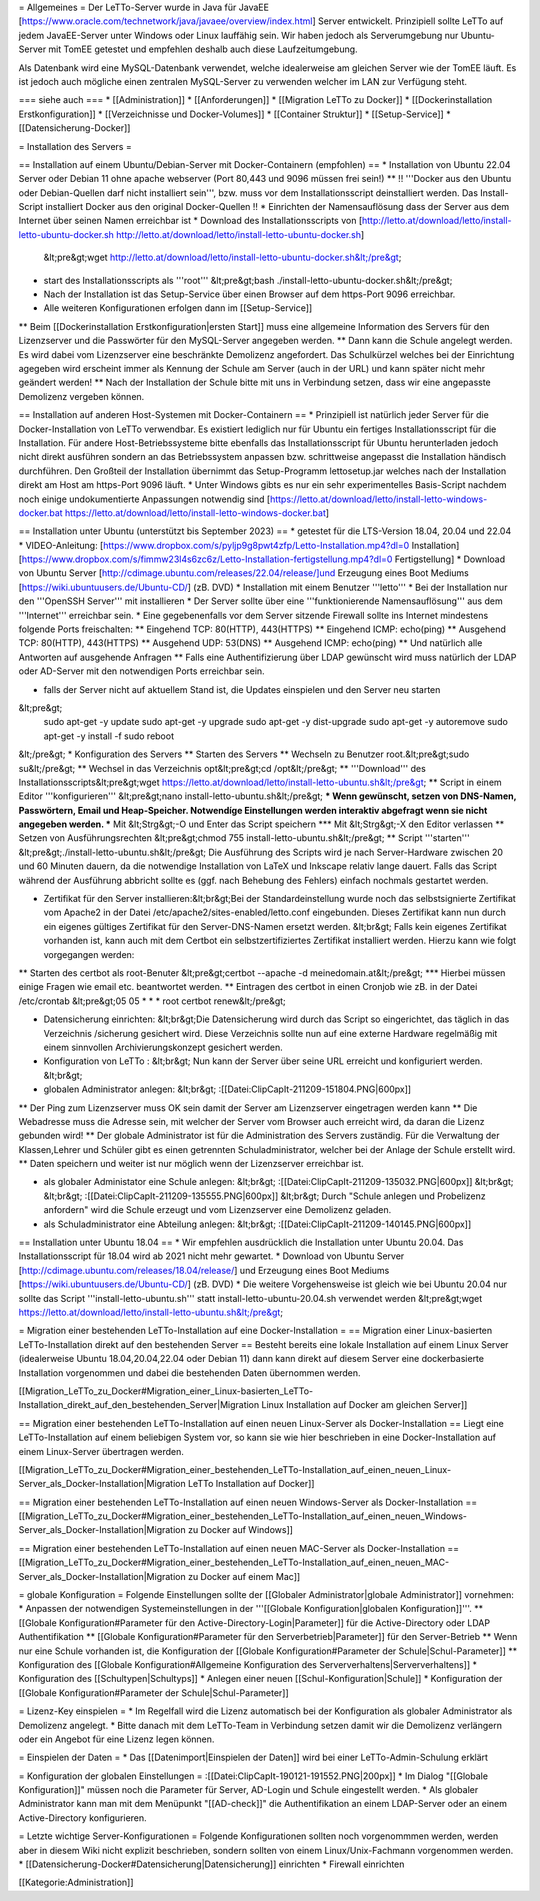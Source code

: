 = Allgemeines =
Der LeTTo-Server wurde in Java für JavaEE [https://www.oracle.com/technetwork/java/javaee/overview/index.html] Server entwickelt. Prinzipiell sollte LeTTo auf jedem JavaEE-Server unter Windows oder Linux lauffähig sein. Wir haben jedoch als Serverumgebung nur Ubuntu-Server mit TomEE getestet und empfehlen deshalb auch diese Laufzeitumgebung.

Als Datenbank wird eine MySQL-Datenbank verwendet, welche idealerweise am gleichen Server wie der TomEE läuft. Es ist jedoch auch mögliche einen zentralen MySQL-Server zu verwenden welcher im LAN zur Verfügung steht.

=== siehe auch ===
* [[Administration]]
* [[Anforderungen]]
* [[Migration LeTTo zu Docker]]
* [[Dockerinstallation Erstkonfiguration]]
* [[Verzeichnisse und Docker-Volumes]]
* [[Container Struktur]]
* [[Setup-Service]]
* [[Datensicherung-Docker]]

= Installation des Servers =

== Installation auf einem Ubuntu/Debian-Server mit Docker-Containern (empfohlen) ==
* Installation von Ubuntu 22.04 Server oder Debian 11 ohne apache webserver (Port 80,443 und 9096 müssen frei sein!)
** !! '''Docker aus den Ubuntu oder Debian-Quellen darf nicht installiert sein''', bzw. muss vor dem Installationsscript deinstalliert werden. Das Install-Script installiert Docker aus den original Docker-Quellen !! 
* Einrichten der Namensauflösung dass der Server aus dem Internet über seinen Namen erreichbar ist
* Download des Installationsscripts von [http://letto.at/download/letto/install-letto-ubuntu-docker.sh http://letto.at/download/letto/install-letto-ubuntu-docker.sh]
  &lt;pre&gt;wget http://letto.at/download/letto/install-letto-ubuntu-docker.sh&lt;/pre&gt;
* start des Installationsscripts als '''root'''
  &lt;pre&gt;bash ./install-letto-ubuntu-docker.sh&lt;/pre&gt;
* Nach der Installation ist das Setup-Service über einen Browser auf dem https-Port 9096 erreichbar. 
* Alle weiteren Konfigurationen erfolgen dann im [[Setup-Service]]
** Beim [[Dockerinstallation Erstkonfiguration|ersten Start]] muss eine allgemeine Information des Servers für den Lizenzserver und die Passwörter für den MySQL-Server angegeben werden.
** Dann kann die Schule angelegt werden. Es wird dabei vom Lizenzserver eine beschränkte Demolizenz angefordert. Das Schulkürzel welches bei der Einrichtung agegeben wird erscheint immer als Kennung der Schule am Server (auch in der URL) und kann später nicht mehr geändert werden!
** Nach der Installation der Schule bitte mit uns in Verbindung setzen, dass wir eine angepasste Demolizenz vergeben können.

== Installation auf anderen Host-Systemen mit Docker-Containern ==
* Prinzipiell ist natürlich jeder Server für die Docker-Installation von LeTTo verwendbar. Es existiert lediglich nur für Ubuntu ein fertiges Installationsscript für die Installation. Für andere Host-Betriebssysteme bitte ebenfalls das Installationsscript für Ubuntu herunterladen jedoch nicht direkt ausführen sondern an das Betriebssystem anpassen bzw. schrittweise angepasst die Installation händisch durchführen. Den Großteil der Installation übernimmt das Setup-Programm lettosetup.jar welches nach der Installation direkt am Host am https-Port 9096 läuft.
* Unter Windows gibts es nur ein sehr experimentelles Basis-Script nachdem noch einige undokumentierte Anpassungen notwendig sind [https://letto.at/download/letto/install-letto-windows-docker.bat https://letto.at/download/letto/install-letto-windows-docker.bat]

== Installation unter Ubuntu (unterstützt bis September 2023) ==
* getestet für die LTS-Version 18.04, 20.04 und 22.04
* VIDEO-Anleitung: [https://www.dropbox.com/s/pyljp9g8pwt4zfp/Letto-Installation.mp4?dl=0 Installation] [https://www.dropbox.com/s/fimmw23l4s6zc6z/Letto-Installation-fertigstellung.mp4?dl=0 Fertigstellung]
* Download von Ubuntu Server [http://cdimage.ubuntu.com/releases/22.04/release/]und Erzeugung eines Boot Mediums [https://wiki.ubuntuusers.de/Ubuntu-CD/] (zB. DVD)
* Installation mit einem Benutzer '''letto'''
* Bei der Installation nur den '''OpenSSH Server''' mit installieren
* Der Server sollte über eine '''funktionierende Namensauflösung''' aus dem '''Internet''' erreichbar sein.
* Eine gegebenenfalls vor dem Server sitzende Firewall sollte ins Internet mindestens folgende Ports freischalten:
** Eingehend TCP: 80(HTTP), 443(HTTPS)
** Eingehend ICMP: echo(ping)
** Ausgehend TCP: 80(HTTP), 443(HTTPS)
** Ausgehend UDP: 53(DNS)			
** Ausgehend ICMP: echo(ping)
** Und natürlich alle Antworten auf ausgehende Anfragen
** Falls eine Authentifizierung über LDAP gewünscht wird muss natürlich der LDAP oder AD-Server mit den notwendigen Ports erreichbar sein.

* falls der Server nicht auf aktuellem Stand ist, die Updates einspielen und den Server neu starten
&lt;pre&gt;
  sudo apt-get -y update 
  sudo apt-get -y upgrade
  sudo apt-get -y dist-upgrade
  sudo apt-get -y autoremove
  sudo apt-get -y install -f
  sudo reboot
&lt;/pre&gt;
* Konfiguration des Servers
** Starten des Servers
** Wechseln zu Benutzer root.&lt;pre&gt;sudo su&lt;/pre&gt;
** Wechsel in das Verzeichnis opt&lt;pre&gt;cd /opt&lt;/pre&gt;
** '''Download''' des Installationsscripts&lt;pre&gt;wget https://letto.at/download/letto/install-letto-ubuntu.sh&lt;/pre&gt;
** Script in einem Editor '''konfigurieren''' &lt;pre&gt;nano install-letto-ubuntu.sh&lt;/pre&gt;
*** Wenn gewünscht, setzen von DNS-Namen, Passwörtern, Email und Heap-Speicher. Notwendíge Einstellungen werden interaktiv abgefragt wenn sie nicht angegeben werden.
*** Mit &lt;Strg&gt;-O und Enter das Script speichern
*** Mit &lt;Strg&gt;-X den Editor verlassen 
** Setzen von Ausführungsrechten &lt;pre&gt;chmod 755 install-letto-ubuntu.sh&lt;/pre&gt;
** Script '''starten''' &lt;pre&gt;./install-letto-ubuntu.sh&lt;/pre&gt; Die Ausführung des Scripts wird je nach Server-Hardware zwischen 20 und 60 Minuten dauern, da die notwendige Installation von LaTeX und Inkscape relativ lange dauert. Falls das Script während der Ausführung abbricht sollte es (ggf. nach Behebung des Fehlers) einfach nochmals gestartet werden.

* Zertifikat für den Server installieren:&lt;br&gt;Bei der Standardeinstellung wurde noch das selbstsignierte Zertifikat vom Apache2 in der Datei /etc/apache2/sites-enabled/letto.conf eingebunden. Dieses Zertifikat kann nun durch ein eigenes gültiges Zertifikat für den Server-DNS-Namen ersetzt werden. &lt;br&gt; Falls kein eigenes Zertifikat vorhanden ist, kann auch mit dem Certbot ein selbstzertifiziertes Zertifikat installiert werden. Hierzu kann wie folgt vorgegangen werden:
** Starten des certbot als root-Benuter &lt;pre&gt;certbot --apache -d meinedomain.at&lt;/pre&gt;
*** Hierbei müssen einige Fragen wie email etc. beantwortet werden.
** Eintragen des certbot in einen Cronjob wie zB. in der Datei /etc/crontab &lt;pre&gt;05 05 * * * root certbot renew&lt;/pre&gt;

* Datensicherung einrichten: &lt;br&gt;Die Datensicherung wird durch das Script so eingerichtet, das täglich in das Verzeichnis /sicherung gesichert wird. Diese Verzeichnis sollte nun auf eine externe Hardware regelmäßig mit einem sinnvollen Archivierungskonzept gesichert werden.

* Konfiguration von LeTTo : &lt;br&gt; Nun kann der Server über seine URL erreicht und konfiguriert werden. &lt;br&gt;
* globalen Administrator anlegen: &lt;br&gt; :[[Datei:ClipCapIt-211209-151804.PNG|600px]]
** Der Ping zum Lizenzserver muss OK sein damit der Server am Lizenzserver eingetragen werden kann
** Die Webadresse muss die Adresse sein, mit welcher der Server vom Browser auch erreicht wird, da daran die Lizenz gebunden wird!
** Der globale Administrator ist für die Administration des Servers zuständig. Für die Verwaltung der Klassen,Lehrer und Schüler gibt es einen getrennten Schuladministrator, welcher bei der Anlage der Schule erstellt wird.
** Daten speichern und weiter ist nur möglich wenn der Lizenzserver erreichbar ist.

* als globaler Administator eine Schule anlegen: &lt;br&gt; :[[Datei:ClipCapIt-211209-135032.PNG|600px]] &lt;br&gt; &lt;br&gt; :[[Datei:ClipCapIt-211209-135555.PNG|600px]] &lt;br&gt; Durch "Schule anlegen und Probelizenz anfordern" wird die Schule erzeugt und vom Lizenzserver eine Demolizenz geladen.
* als Schuladministrator eine Abteilung anlegen: &lt;br&gt; :[[Datei:ClipCapIt-211209-140145.PNG|600px]]

== Installation unter Ubuntu 18.04 ==
* Wir empfehlen ausdrücklich die Installation unter Ubuntu 20.04. Das Installationsscript für 18.04 wird ab 2021 nicht mehr gewartet.
* Download von Ubuntu Server [http://cdimage.ubuntu.com/releases/18.04/release/] und Erzeugung eines Boot Mediums [https://wiki.ubuntuusers.de/Ubuntu-CD/] (zB. DVD)
* Die weitere Vorgehensweise ist gleich wie bei Ubuntu 20.04 nur sollte das Script '''install-letto-ubuntu.sh''' statt install-letto-ubuntu-20.04.sh verwendet werden &lt;pre&gt;wget https://letto.at/download/letto/install-letto-ubuntu.sh&lt;/pre&gt;

= Migration einer bestehenden LeTTo-Installation auf eine Docker-Installation =
== Migration einer Linux-basierten LeTTo-Installation direkt auf den bestehenden Server ==
Besteht bereits eine lokale Installation auf einem Linux Server (idealerweise Ubuntu 18.04,20.04,22.04 oder Debian 11) dann kann direkt auf diesem Server eine dockerbasierte Installation vorgenommen und dabei die bestehenden Daten übernommen werden.

[[Migration_LeTTo_zu_Docker#Migration_einer_Linux-basierten_LeTTo-Installation_direkt_auf_den_bestehenden_Server|Migration Linux Installation auf Docker am gleichen Server]]

== Migration einer bestehenden LeTTo-Installation auf einen neuen Linux-Server als Docker-Installation ==
Liegt eine LeTTo-Installation auf einem beliebigen System vor, so kann sie wie hier beschrieben in eine Docker-Installation auf einem Linux-Server übertragen werden.

[[Migration_LeTTo_zu_Docker#Migration_einer_bestehenden_LeTTo-Installation_auf_einen_neuen_Linux-Server_als_Docker-Installation|Migration LeTTo Installation auf Docker]]

== Migration einer bestehenden LeTTo-Installation auf einen neuen Windows-Server als Docker-Installation ==
[[Migration_LeTTo_zu_Docker#Migration_einer_bestehenden_LeTTo-Installation_auf_einen_neuen_Windows-Server_als_Docker-Installation|Migration zu Docker auf Windows]]

== Migration einer bestehenden LeTTo-Installation auf einen neuen MAC-Server als Docker-Installation ==
[[Migration_LeTTo_zu_Docker#Migration_einer_bestehenden_LeTTo-Installation_auf_einen_neuen_MAC-Server_als_Docker-Installation|Migration zu Docker auf einem Mac]]

= globale Konfiguration =
Folgende Einstellungen sollte der [[Globaler Administrator|globale Administrator]] vornehmen:
* Anpassen der notwendigen Systemeinstellungen in der '''[[Globale Konfiguration|globalen Konfiguration]]'''.
** [[Globale Konfiguration#Parameter für den Active-Directory-Login|Parameter]] für die Active-Directory oder LDAP Authentifikation
** [[Globale Konfiguration#Parameter für den Serverbetrieb|Parameter]] für den Server-Betrieb 
** Wenn nur eine Schule vorhanden ist, die Konfiguration der [[Globale Konfiguration#Parameter der Schule|Schul-Parameter]]
** Konfiguration des [[Globale Konfiguration#Allgemeine Konfiguration des Serververhaltens|Serververhaltens]]
* Konfiguration des [[Schultypen|Schultyps]]
* Anlegen einer neuen [[Schul-Konfiguration|Schule]]
* Konfiguration der [[Globale Konfiguration#Parameter der Schule|Schul-Parameter]]

= Lizenz-Key einspielen =
* Im Regelfall wird die Lizenz automatisch bei der Konfiguration als globaler Administrator als Demolizenz angelegt. 
* Bitte danach mit dem LeTTo-Team in Verbindung setzen damit wir die Demolizenz verlängern oder ein Angebot für eine Lizenz legen können.

= Einspielen der Daten = 
* Das [[Datenimport|Einspielen der Daten]] wird bei einer LeTTo-Admin-Schulung erklärt

= Konfiguration der globalen Einstellungen =
:[[Datei:ClipCapIt-190121-191552.PNG|200px]]
* Im Dialog "[[Globale Konfiguration]]" müssen noch die Parameter für Server, AD-Login und Schule eingestellt werden.
* Als globaler Administrator kann man mit dem Menüpunkt "[[AD-check]]" die Authentifikation an einem LDAP-Server oder an einem Active-Directory konfigurieren.

= Letzte wichtige Server-Konfigurationen =
Folgende Konfigurationen sollten noch vorgenommmen werden, werden aber in diesem Wiki nicht explizit beschrieben, sondern sollten von einem Linux/Unix-Fachmann vorgenommen werden.
* [[Datensicherung-Docker#Datensicherung|Datensicherung]] einrichten 
* Firewall einrichten

[[Kategorie:Administration]]

